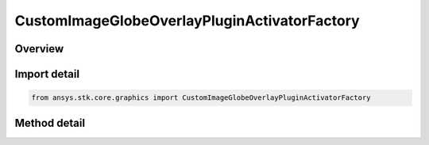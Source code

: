 CustomImageGlobeOverlayPluginActivatorFactory
=============================================

.. py:class:: ansys.stk.core.graphics.CustomImageGlobeOverlayPluginActivatorFactory

   The Activator class provides methods to load COM plugins that implement custom image globe overlays. For more information about custom image globe overlays, see the STK Programming Interface.

.. py:currentmodule:: CustomImageGlobeOverlayPluginActivatorFactory

Overview
--------

.. tab-set::

    .. tab-item:: Methods

        .. list-table::
            :header-rows: 0
            :widths: auto

            * - :py:attr:`~ansys.stk.core.graphics.CustomImageGlobeOverlayPluginActivatorFactory.initialize`
              - Initialize a new instance of the Activator type.


Import detail
-------------

.. code-block:: python

    from ansys.stk.core.graphics import CustomImageGlobeOverlayPluginActivatorFactory



Method detail
-------------

.. py:method:: initialize(self) -> CustomImageGlobeOverlayPluginActivator
    :canonical: ansys.stk.core.graphics.CustomImageGlobeOverlayPluginActivatorFactory.initialize

    Initialize a new instance of the Activator type.

    :Returns:

        :obj:`~CustomImageGlobeOverlayPluginActivator`

